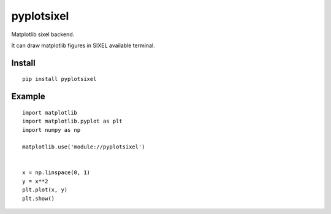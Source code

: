 ==================
pyplotsixel
==================

Matplotlib sixel backend.

It can draw matplotlib figures in SIXEL available terminal.

Install
-----------------

::

   pip install pyplotsixel


Example
-----------------

::

   import matplotlib
   import matplotlib.pyplot as plt
   import numpy as np

   matplotlib.use('module://pyplotsixel')


   x = np.linspace(0, 1)
   y = x**2
   plt.plot(x, y)
   plt.show()

